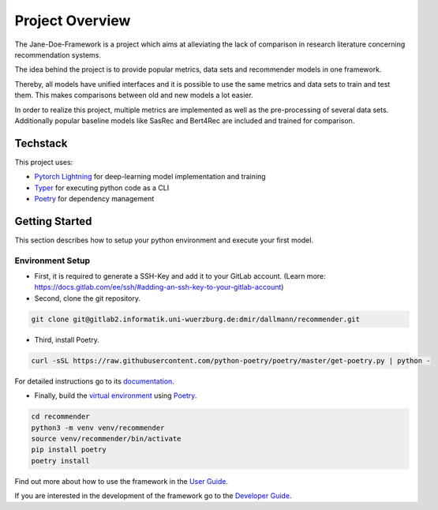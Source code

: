 .. _project_overview:

Project Overview
=======================

The Jane-Doe-Framework is a project which aims at alleviating the lack
of comparison in research literature concerning recommendation systems.

The idea behind the project is to provide popular metrics, data sets and
recommender models in one framework.

Thereby, all models have unified interfaces and it is possible to use
the same metrics and data sets to train and test them. This makes
comparisons between old and new models a lot easier.

In order to realize this project, multiple metrics are implemented as
well as the pre-processing of several data sets. Additionally popular
baseline models like SasRec and Bert4Rec are included and trained for
comparison.

Techstack
---------

This project uses:

- `Pytorch Lightning <https://www.pytorchlightning.ai/>`__ for deep-learning model implementation and training
- `Typer <https://typer.tiangolo.com/>`__ for executing python code as a CLI
- `Poetry <https://python-poetry.org/docs/#installation>`__ for dependency management

Getting Started
---------------

This section describes how to setup your python environment and execute your first model.

Environment Setup
~~~~~~~~~~~~~~~~~~
- First, it is required to generate a SSH-Key and add it to your GitLab account. (Learn more: https://docs.gitlab.com/ee/ssh/#adding-an-ssh-key-to-your-gitlab-account)


- Second, clone the git repository.

.. code:: bash

    git clone git@gitlab2.informatik.uni-wuerzburg.de:dmir/dallmann/recommender.git

- Third, install Poetry. 
  
.. code:: bash

    curl -sSL https://raw.githubusercontent.com/python-poetry/poetry/master/get-poetry.py | python -

For detailed instructions go to its `documentation <https://python-poetry.org/docs/#installation>`__.

- Finally, build the `virtual environment <https://uoa-eresearch.github.io/eresearch-cookbook/recipe/2014/11/26/python-virtual-env/>`__ using `Poetry <https://python-poetry.org/docs/#installation>`__.

.. code:: bash

    cd recommender 
    python3 -m venv venv/recommender
    source venv/recommender/bin/activate
    pip install poetry
    poetry install

Find out more about how to use the framework in the `User Guide <./user_guide.html>`__.

If you are interested in the development of the framework go to the `Developer Guide <./developer_guide.html>`__.
